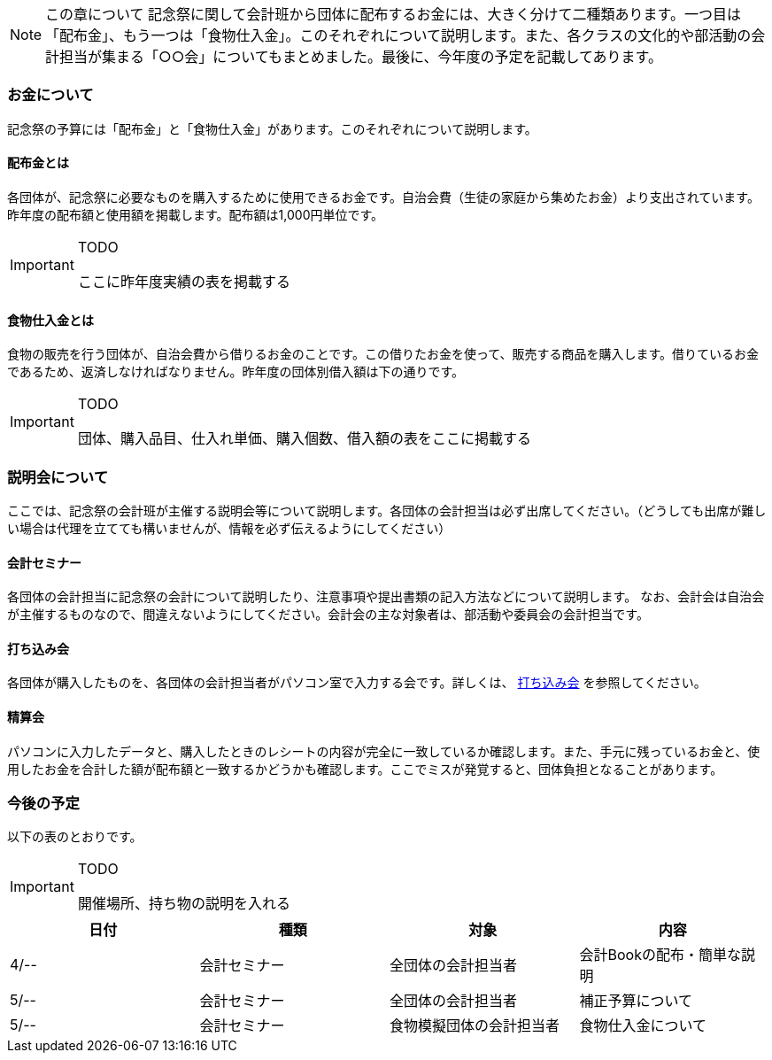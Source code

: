 NOTE: この章について
記念祭に関して会計班から団体に配布するお金には、大きく分けて二種類あります。一つ目は「配布金」、もう一つは「食物仕入金」。このそれぞれについて説明します。また、各クラスの文化的や部活動の会計担当が集まる「○○会」についてもまとめました。最後に、今年度の予定を記載してあります。

=== お金について
記念祭の予算には「配布金」と「食物仕入金」があります。このそれぞれについて説明します。

==== 配布金とは
各団体が、記念祭に必要なものを購入するために使用できるお金です。自治会費（生徒の家庭から集めたお金）より支出されています。昨年度の配布額と使用額を掲載します。配布額は1,000円単位です。


[IMPORTANT]
.TODO
====
ここに昨年度実績の表を掲載する
====

==== 食物仕入金とは
食物の販売を行う団体が、自治会費から借りるお金のことです。この借りたお金を使って、販売する商品を購入します。借りているお金であるため、返済しなければなりません。昨年度の団体別借入額は下の通りです。

[IMPORTANT]
.TODO
====
団体、購入品目、仕入れ単価、購入個数、借入額の表をここに掲載する
====

=== 説明会について
ここでは、記念祭の会計班が主催する説明会等について説明します。各団体の会計担当は必ず出席してください。（どうしても出席が難しい場合は代理を立てても構いませんが、情報を必ず伝えるようにしてください）

==== 会計セミナー
各団体の会計担当に記念祭の会計について説明したり、注意事項や提出書類の記入方法などについて説明します。
なお、会計会は自治会が主催するものなので、間違えないようにしてください。会計会の主な対象者は、部活動や委員会の会計担当です。

==== 打ち込み会
各団体が購入したものを、各団体の会計担当者がパソコン室で入力する会です。詳しくは、 link:打ち込み会[打ち込み会] を参照してください。

==== 精算会
パソコンに入力したデータと、購入したときのレシートの内容が完全に一致しているか確認します。また、手元に残っているお金と、使用したお金を合計した額が配布額と一致するかどうかも確認します。ここでミスが発覚すると、団体負担となることがあります。

=== 今後の予定
以下の表のとおりです。

[IMPORTANT]
.TODO
====
開催場所、持ち物の説明を入れる
====

[options="header"]
|===============================================
| 日付   | 種類     | 対象           | 内容             
| 4/-- | 会計セミナー | 全団体の会計担当者    | 会計Bookの配布・簡単な説明
| 5/-- | 会計セミナー | 全団体の会計担当者    | 補正予算について       
| 5/-- | 会計セミナー | 食物模擬団体の会計担当者 | 食物仕入金について      
|===============================================

